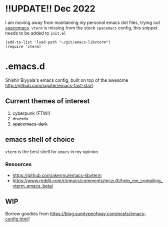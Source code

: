 * !!UPDATE!! Dec 2022
I am moving away from maintaining my personal emacs dot files, trying out [[https://github.com/syl20bnr/spacemacs/][spacemacs]]. ~vterm~ is missing from the stock ~spacemacs~ config, this snippet needs to be added to ~init.el~
#+name: emacs-lisp-hello-world
#+begin_src elisp :exports both 
(add-to-list 'load-path "~/git/emacs-libvterm")
(require 'vterm)
#+end_src
* .emacs.d
Shishir Biyyala's emacs config, built on top of the awesome http://github.com/squiter/emacs-fast-start.

** Current themes of interest
1. cyberpunk (FTW!)
2. +dracula+
3. +spacemacs-dark+

** emacs shell of choice
~vterm~ is the best shell for ~emacs~ in my opinion
*** Resources
- https://github.com/akermu/emacs-libvterm
- https://www.reddit.com/r/emacs/comments/mczu3i/help_me_compiling_vterm_emacs_beta/

** WIP
Borrow goodies from https://blog.sumtypeofway.com/posts/emacs-config.html!
